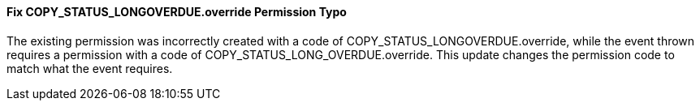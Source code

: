 Fix COPY_STATUS_LONGOVERDUE.override Permission Typo
^^^^^^^^^^^^^^^^^^^^^^^^^^^^^^^^^^^^^^^^^^^^^^^^^^^^
The existing permission was incorrectly created with a code of
COPY_STATUS_LONGOVERDUE.override, while the event thrown requires a
permission with a code of COPY_STATUS_LONG_OVERDUE.override.  This
update changes the permission code to match what the event requires.

